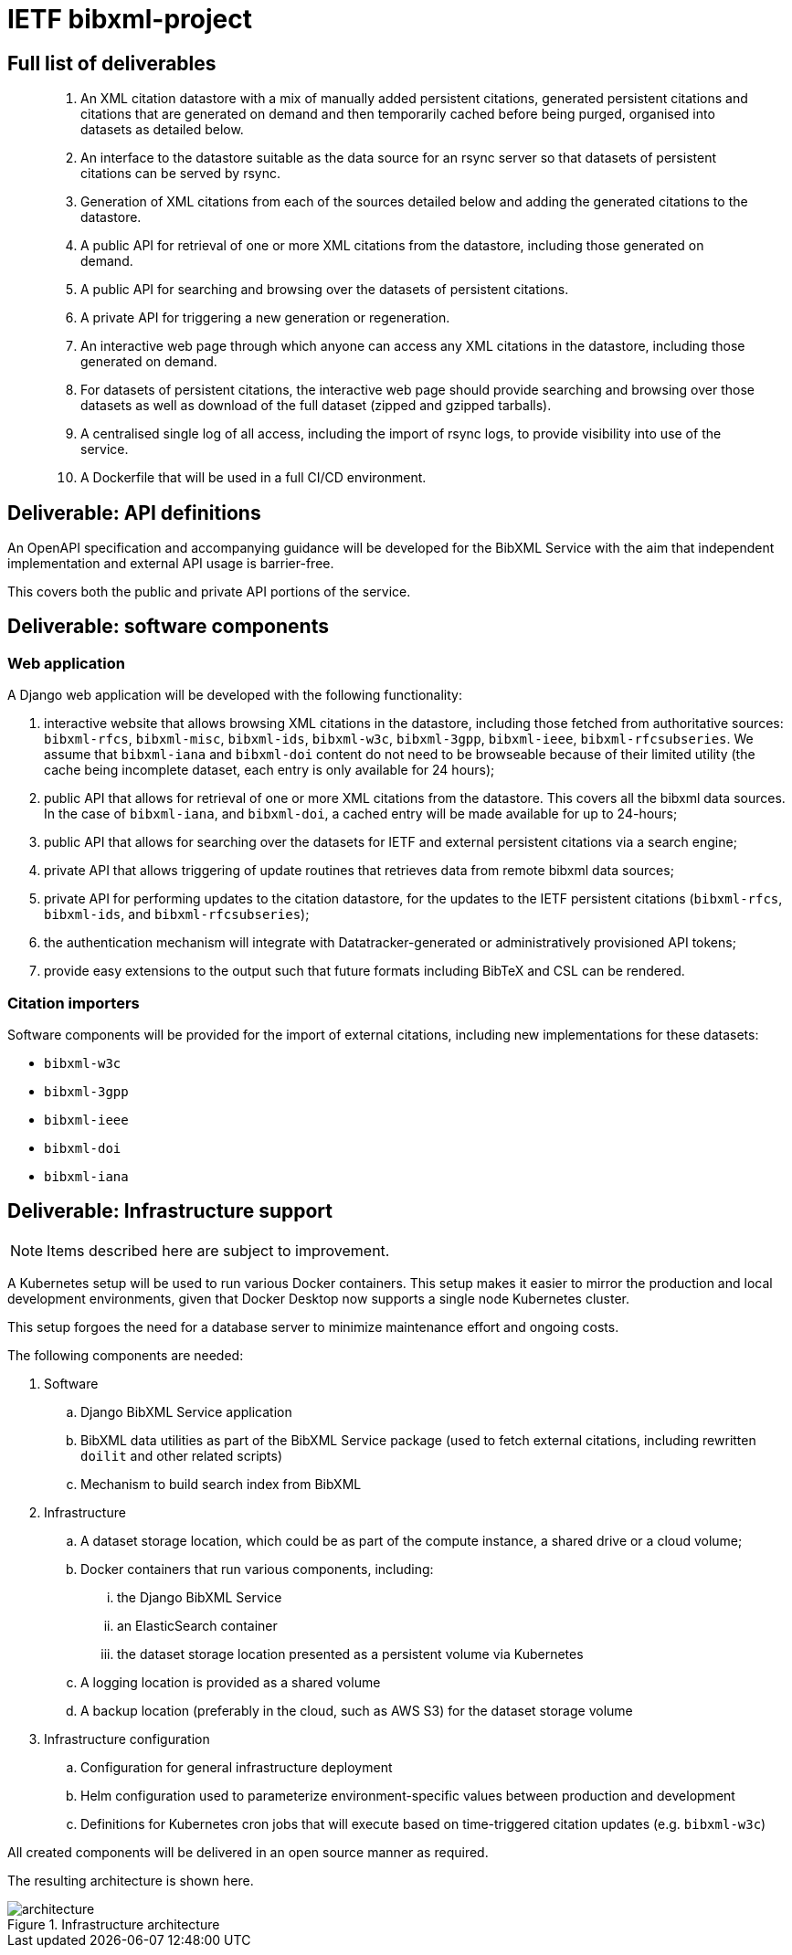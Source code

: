 = IETF bibxml-project

== Full list of deliverables

> 1. An XML citation datastore with a mix of manually added
> persistent citations, generated persistent citations and
> citations that are generated on demand and then
> temporarily cached before being purged, organised into
> datasets as detailed below.
>
> 2. An interface to the datastore suitable as the data
> source for an rsync server so that datasets of persistent
> citations can be served by rsync.
>
> 3. Generation of XML citations from each of the sources
> detailed below and adding the generated citations to the
> datastore.
>
> 4. A public API for retrieval of one or more XML citations
> from the datastore, including those generated on demand.
>
> 5. A public API for searching and browsing over the
> datasets of persistent citations.
>
> 6. A private API for triggering a new generation or
> regeneration.
>
> 7. An interactive web page through which anyone can access
> any XML citations in the datastore, including those
> generated on demand.
>
> 8. For datasets of persistent citations, the interactive
> web page should provide searching and browsing over those
> datasets as well as download of the full dataset (zipped
> and gzipped tarballs).
>
> 9. A centralised single log of all access, including the
> import of rsync logs, to provide visibility into use of
> the service.
>
> 10. A Dockerfile that will be used in a full CI/CD
> environment.


== Deliverable: API definitions

An OpenAPI specification and accompanying guidance will be developed
for the BibXML Service with the aim that independent implementation
and external API usage is barrier-free.

This covers both the public and private API portions of the service.


== Deliverable: software components

=== Web application

A Django web application will be developed with the following functionality:

. interactive website that allows browsing XML citations in the datastore,
  including those fetched from authoritative sources:
  `bibxml-rfcs`, `bibxml-misc`, `bibxml-ids`, `bibxml-w3c`, `bibxml-3gpp`,
  `bibxml-ieee`, `bibxml-rfcsubseries`. We assume that `bibxml-iana` and `bibxml-doi`
  content do not need to be browseable because of their limited utility
  (the cache being incomplete dataset, each entry is only available for 24
  hours);

. public API that allows for retrieval of one or more XML citations from the
  datastore. This covers all the bibxml data sources. In the case of
  `bibxml-iana`, and `bibxml-doi`, a cached entry will be made available
  for up to 24-hours;

. public API that allows for searching over the datasets for IETF and external
  persistent citations via a search engine;

. private API that allows triggering of update routines that retrieves data
  from remote bibxml data sources;

. private API for performing updates to the citation datastore, for
  the updates to the IETF persistent citations (`bibxml-rfcs`, `bibxml-ids`,
  and `bibxml-rfcsubseries`);

. the authentication mechanism will integrate with Datatracker-generated
  or administratively provisioned API tokens;

. provide easy extensions to the output such that future formats including
  BibTeX and CSL can be rendered.

=== Citation importers

Software components will be provided for the import of external
citations, including new implementations for these datasets:

* `bibxml-w3c`
* `bibxml-3gpp`
* `bibxml-ieee`
* `bibxml-doi`
* `bibxml-iana`


== Deliverable: Infrastructure support

NOTE: Items described here are subject to improvement.

A Kubernetes setup will be used to run various Docker containers.
This setup makes it easier to mirror the production and local
development environments, given that Docker Desktop now supports a
single node Kubernetes cluster.

This setup forgoes the need for a database server to minimize maintenance
effort and ongoing costs.

The following components are needed:

. Software
.. Django BibXML Service application
.. BibXML data utilities as part of the BibXML Service package
  (used to fetch external citations, including rewritten `doilit`
  and other related scripts)
.. Mechanism to build search index from BibXML

. Infrastructure
.. A dataset storage location, which could be as part of the
  compute instance, a shared drive or a cloud volume;

.. Docker containers that run various components, including:
... the Django BibXML Service
... an ElasticSearch container
... the dataset storage location presented as a persistent volume
   via Kubernetes

.. A logging location is provided as a shared volume

.. A backup location (preferably in the cloud, such as AWS S3) for
  the dataset storage volume

. Infrastructure configuration

.. Configuration for general infrastructure deployment

.. Helm configuration used to parameterize environment-specific values
  between production and development

.. Definitions for Kubernetes cron jobs that will execute based
  on time-triggered citation updates (e.g. `bibxml-w3c`)

All created components will be delivered in an open source manner
as required.

The resulting architecture is shown here.

.Infrastructure architecture
image::architecture.png[]
